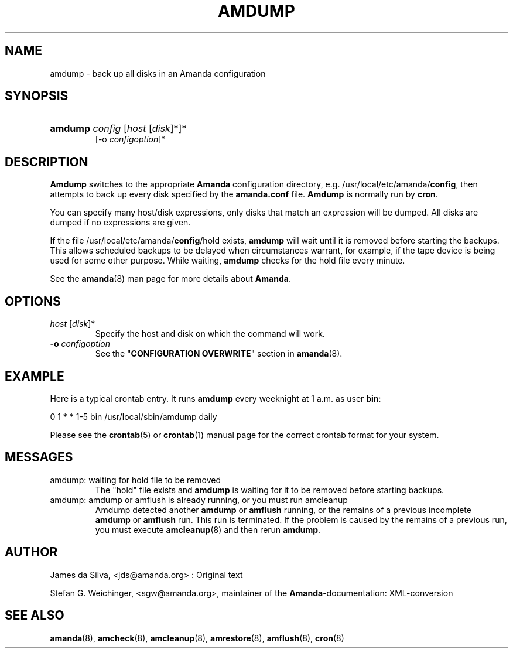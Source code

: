 .\"Generated by db2man.xsl. Don't modify this, modify the source.
.de Sh \" Subsection
.br
.if t .Sp
.ne 5
.PP
\fB\\$1\fR
.PP
..
.de Sp \" Vertical space (when we can't use .PP)
.if t .sp .5v
.if n .sp
..
.de Ip \" List item
.br
.ie \\n(.$>=3 .ne \\$3
.el .ne 3
.IP "\\$1" \\$2
..
.TH "AMDUMP" 8 "" "" ""
.SH "NAME"
amdump - back up all disks in an Amanda configuration
.SH "SYNOPSIS"
.HP 7
\fBamdump\fR \fIconfig\fR [\fIhost\fR [\fIdisk\fR]*]*
     [-o \fIconfigoption\fR]*

.SH "DESCRIPTION"
.PP
\fBAmdump\fR
switches to the appropriate
\fBAmanda\fR
configuration directory, e.g. /usr/local/etc/amanda/\fBconfig\fR, then attempts to back up every disk specified by the
\fBamanda.conf\fR
file.
\fBAmdump\fR
is normally run by
\fBcron\fR.
.PP
You can specify many host/disk expressions, only disks that match an expression will be dumped. All disks are dumped if no expressions are given.
.PP
If the file /usr/local/etc/amanda/\fBconfig\fR/hold exists,
\fBamdump\fR
will wait until it is removed before starting the backups. This allows scheduled backups to be delayed when circumstances warrant, for example, if the tape device is being used for some other purpose. While waiting,
\fBamdump\fR
checks for the hold file every minute.
.PP
See the
\fBamanda\fR(8)
man page for more details about
\fBAmanda\fR.
.SH "OPTIONS"
.TP
\fIhost\fR [\fIdisk\fR]*
Specify the host and disk on which the command will work.
.TP
\fB-o\fR \fIconfigoption\fR
See the "\fBCONFIGURATION OVERWRITE\fR" section in
\fBamanda\fR(8).
.SH "EXAMPLE"
.PP
Here is a typical crontab entry. It runs
\fBamdump\fR
every weeknight at 1 a.m. as user
\fBbin\fR:
.nf

0 1 * * 1-5 bin /usr/local/sbin/amdump daily
.fi
.PP
Please see the
\fBcrontab\fR(5)
or
\fBcrontab\fR(1)
manual page for the correct crontab format for your system.
.SH "MESSAGES"
.TP
amdump: waiting for hold file to be removed
The "hold" file exists and
\fBamdump\fR
is waiting for it to be removed before starting backups.
.TP
amdump: amdump or amflush is already running, or you must run amcleanup
Amdump detected another
\fBamdump\fR
or
\fBamflush\fR
running, or the remains of a previous incomplete
\fBamdump\fR
or
\fBamflush\fR
run. This run is terminated. If the problem is caused by the remains of a previous run, you must execute
\fBamcleanup\fR(8)
and then rerun
\fBamdump\fR.
.SH "AUTHOR"
.PP
James da Silva,
<jds@amanda.org>
: Original text
.PP
Stefan G. Weichinger,
<sgw@amanda.org>, maintainer of the
\fBAmanda\fR-documentation: XML-conversion
.SH "SEE ALSO"
.PP
\fBamanda\fR(8),
\fBamcheck\fR(8),
\fBamcleanup\fR(8),
\fBamrestore\fR(8),
\fBamflush\fR(8),
\fBcron\fR(8)

